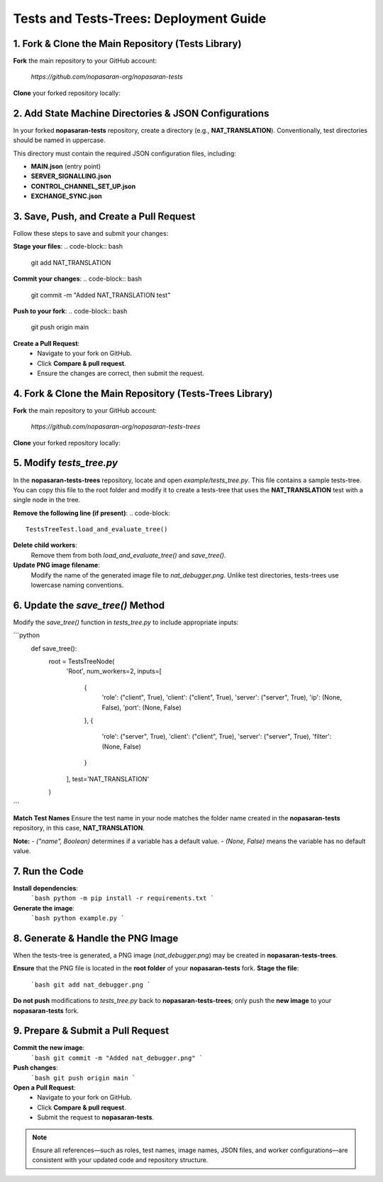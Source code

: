 Tests and Tests-Trees: Deployment Guide
=======================================

1. Fork & Clone the Main Repository (Tests Library)
--------------------------------------------------------

**Fork** the main repository to your GitHub account:

   `https://github.com/nopasaran-org/nopasaran-tests`

**Clone** your forked repository locally:

.. code-block:: bash
   git clone https://github.com/your-username/nopasaran-tests.git

2. Add State Machine Directories & JSON Configurations
------------------------------------------------------

In your forked **nopasaran-tests** repository, create a directory (e.g., **NAT_TRANSLATION**). Conventionally, test directories should be named in uppercase.

This directory must contain the required JSON configuration files, including:

- **MAIN.json** (entry point)
- **SERVER_SIGNALLING.json**
- **CONTROL_CHANNEL_SET_UP.json**
- **EXCHANGE_SYNC.json**

3. Save, Push, and Create a Pull Request
-------------------------------------------

Follow these steps to save and submit your changes:

**Stage your files**:
.. code-block:: bash
   git add NAT_TRANSLATION

**Commit your changes**:
.. code-block:: bash
   git commit -m "Added NAT_TRANSLATION test"

**Push to your fork**:
.. code-block:: bash
   git push origin main

**Create a Pull Request**:
   - Navigate to your fork on GitHub.
   - Click **Compare & pull request**.
   - Ensure the changes are correct, then submit the request.

4. Fork & Clone the Main Repository (Tests-Trees Library)
-------------------------------------------------------------

**Fork** the main repository to your GitHub account:

   `https://github.com/nopasaran-org/nopasaran-tests-trees`

**Clone** your forked repository locally:

.. code-block:: bash
   git clone https://github.com/your-username/nopasaran-tests-trees.git

5. Modify `tests_tree.py`
----------------------------

In the **nopasaran-tests-trees** repository, locate and open `example/tests_tree.py`. This file contains a sample tests-tree. You can copy this file to the root folder and modify it to create a tests-tree that uses the **NAT_TRANSLATION** test with a single node in the tree.

**Remove the following line (if present)**:
.. code-block::
   TestsTreeTest.load_and_evaluate_tree()

**Delete child workers**:
   Remove them from both `load_and_evaluate_tree()` and `save_tree()`.

**Update PNG image filename**:
   Modify the name of the generated image file to `nat_debugger.png`. Unlike test directories, tests-trees use lowercase naming conventions.

6. Update the `save_tree()` Method
-------------------------------------

Modify the `save_tree()` function in `tests_tree.py` to include appropriate inputs:

```python
   def save_tree():
       root = TestsTreeNode(
           'Root',
           num_workers=2,
           inputs=[
               {
                   'role': ("client", True),
                   'client': ("client", True),
                   'server': ("server", True),
                   'ip': (None, False),
                   'port': (None, False)
               },
               {
                   'role': ("server", True),
                   'client': ("client", True),
                   'server': ("server", True),
                   'filter': (None, False)
               }
           ],
           test='NAT_TRANSLATION'
       )
```

**Match Test Names**
Ensure the test name in your node matches the folder name created in the **nopasaran-tests** repository, in this case, **NAT_TRANSLATION**.

**Note:**
- `("name", Boolean)` determines if a variable has a default value.
- `(None, False)` means the variable has no default value.

7. Run the Code
------------------

**Install dependencies**:
   ```bash
   python -m pip install -r requirements.txt
   ```
**Generate the image**:
   ```bash
   python example.py
   ```

8. Generate & Handle the PNG Image
-------------------------------------

When the tests-tree is generated, a PNG image (`nat_debugger.png`) may be created in **nopasaran-tests-trees**.

**Ensure** that the PNG file is located in the **root folder** of your **nopasaran-tests** fork.
**Stage the file**:
   ```bash
   git add nat_debugger.png
   ```
**Do not push** modifications to `tests_tree.py` back to **nopasaran-tests-trees**; only push the **new image** to your **nopasaran-tests** fork.

9. Prepare & Submit a Pull Request
-------------------------------------

**Commit the new image**:
   ```bash
   git commit -m "Added nat_debugger.png"
   ```
**Push changes**:
   ```bash
   git push origin main
   ```
**Open a Pull Request**:
   - Navigate to your fork on GitHub.
   - Click **Compare & pull request**.
   - Submit the request to **nopasaran-tests**.

.. note::
   Ensure all references—such as roles, test names, image names, JSON files, and worker configurations—are consistent with your updated code and repository structure.
